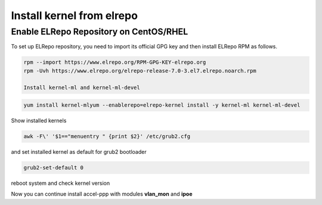 Install kernel from elrepo
==========================

Enable ELRepo Repository on CentOS/RHEL
^^^^^^^^^^^^^^^^^^^^^^^^^^^^^^^^^^^^^^^

To set up ELRepo repository, you need to import its official GPG key and then install ELRepo RPM as follows.

.. code-block:: sh
  
  rpm --import https://www.elrepo.org/RPM-GPG-KEY-elrepo.org
  rpm -Uvh https://www.elrepo.org/elrepo-release-7.0-3.el7.elrepo.noarch.rpm
  
  Install kernel-ml and kernel-ml-devel
  
.. code-block:: sh

  yum install kernel-mlyum --enablerepo=elrepo-kernel install -y kernel-ml kernel-ml-devel

Show installed kernels

.. code-block:: sh

  awk -F\' '$1=="menuentry " {print $2}' /etc/grub2.cfg
  
and set installed kernel as default for grub2 bootloader

.. code-block:: sh

  grub2-set-default 0
  
reboot system and check kernel version

.. code-block:: sh
  uname -r
  
Now you can continue install accel-ppp with modules **vlan_mon** and **ipoe**
